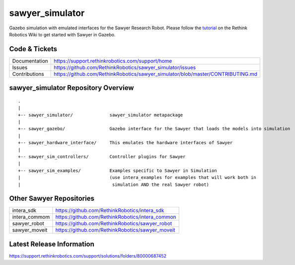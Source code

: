 sawyer_simulator
================

Gazebo simulation with emulated interfaces for the Sawyer Research Robot. Please follow the tutorial_ on the Rethink Robotics Wiki to get started with Sawyer in Gazebo.

.. _tutorial: https://support.rethinkrobotics.com/support/solutions/articles/80000980381-gazebo-tutorial

.. image:: sawyer_gazebo/etc/sawyer_gazebo.gif

Code & Tickets
--------------

+-----------------+----------------------------------------------------------------------------------+
| Documentation   | https://support.rethinkrobotics.com/support/home                                 |
+-----------------+----------------------------------------------------------------------------------+
| Issues          | https://github.com/RethinkRobotics/sawyer_simulator/issues                       |
+-----------------+----------------------------------------------------------------------------------+
| Contributions   | https://github.com/RethinkRobotics/sawyer_simulator/blob/master/CONTRIBUTING.md  |
+-----------------+----------------------------------------------------------------------------------+

sawyer_simulator Repository Overview
------------------------------------

::

     .
     |
     +-- sawyer_simulator/              sawyer_simulator metapackage
     |
     +-- sawyer_gazebo/                 Gazebo interface for the Sawyer that loads the models into simulation
     |
     +-- sawyer_hardware_interface/     This emulates the hardware interfaces of Sawyer
     |
     +-- sawyer_sim_controllers/        Controller plugins for Sawyer
     |
     +-- sawyer_sim_examples/           Examples specific to Sawyer in Simulation
     |                                  (use intera_examples for examples that will work both in
     |                                   simulation AND the real Sawyer robot)

Other Sawyer Repositories
-------------------------
+------------------+-----------------------------------------------------+
| intera_sdk       | https://github.com/RethinkRobotics/intera_sdk       |
+------------------+-----------------------------------------------------+
| intera_commom    | https://github.com/RethinkRobotics/intera_common    |
+------------------+-----------------------------------------------------+
| sawyer_robot     | https://github.com/RethinkRobotics/sawyer_robot     |
+------------------+-----------------------------------------------------+
| sawyer_moveit    | https://github.com/RethinkRobotics/sawyer_moveit    |
+------------------+-----------------------------------------------------+

Latest Release Information
--------------------------

https://support.rethinkrobotics.com/support/solutions/folders/80000687452
